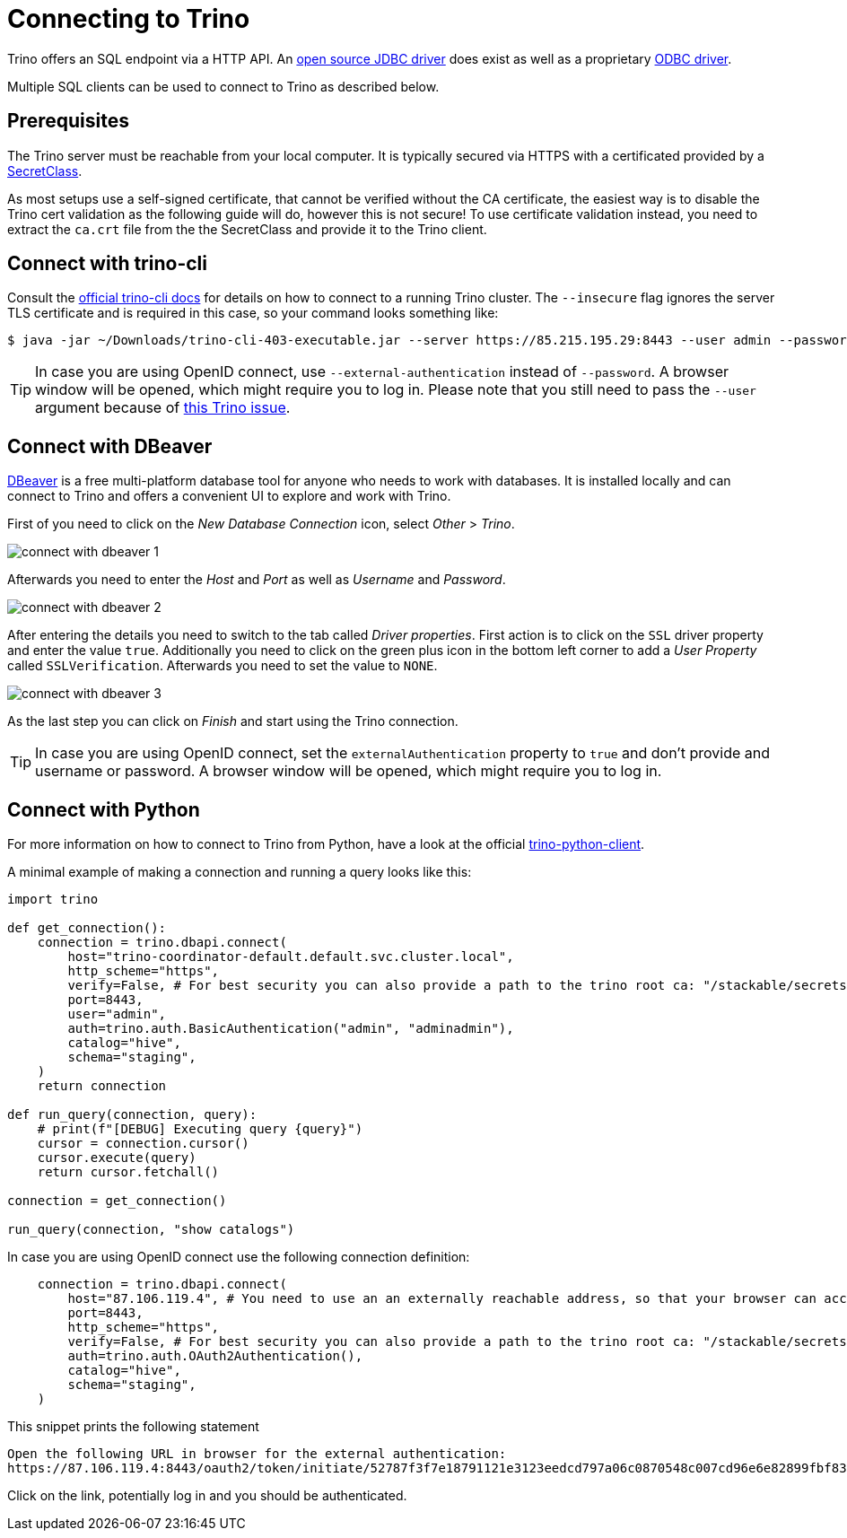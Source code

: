 = Connecting to Trino

:trino-jdbc: https://trino.io/docs/current/client/jdbc.html
:starburst-odbc: https://docs.starburst.io/data-consumer/clients/odbc.html
:trino-cli: https://trino.io/docs/current/client/cli.html
:dbeaver: https://dbeaver.io
:trino-python-client: https://github.com/trinodb/trino-python-client

Trino offers an SQL endpoint via a HTTP API.
An {trino-jdbc}[open source JDBC driver] does exist as well as a proprietary {starburst-odbc}[ODBC driver].

Multiple SQL clients can be used to connect to Trino as described below.

== Prerequisites

The Trino server must be reachable from your local computer.
It is typically secured via HTTPS with a certificated provided by a xref:secret-operator:secretclass.adoc[SecretClass].

As most setups use a self-signed certificate, that cannot be verified without the CA certificate, the easiest way is to disable the Trino cert validation as the following guide will do, however this is not secure!
To use certificate validation instead, you need to extract the `ca.crt` file from the the SecretClass and provide it to the Trino client.

== Connect with trino-cli

Consult the  {trino-cli}[official trino-cli docs] for details on how to connect to a running Trino cluster.
The `--insecure` flag ignores the server TLS certificate and is required in this case, so your command looks something like:

[source,console]
----
$ java -jar ~/Downloads/trino-cli-403-executable.jar --server https://85.215.195.29:8443 --user admin --password --insecure
----

TIP: In case you are using OpenID connect, use `--external-authentication` instead of `--password`. A browser window will be opened, which might require you to log in. Please note that you still need to pass the `--user` argument because of https://github.com/trinodb/trino/issues/11547[this Trino issue].

== Connect with DBeaver

{dbeaver}[DBeaver] is a free multi-platform database tool for anyone who needs to work with databases.
It is installed locally and can connect to Trino and offers a convenient UI to explore and work with Trino.

First of you need to click on the _New Database Connection_ icon, select _Other_ > _Trino_.

image::connect-with-dbeaver-1.png[]

Afterwards you need to enter the _Host_ and _Port_ as well as _Username_ and _Password_.

image::connect-with-dbeaver-2.png[]

After entering the details you need to switch to the tab called _Driver properties_.
First action is to click on the `SSL` driver property and enter the value `true`.
Additionally you need to click on the green plus icon in the bottom left corner to add a _User Property_ called `SSLVerification`.
Afterwards you need to set the value to `NONE`.

image::connect-with-dbeaver-3.png[]

As the last step you can click on _Finish_ and start using the Trino connection.

TIP: In case you are using OpenID connect, set the `externalAuthentication` property to `true` and don't provide and username or password. A browser window will be opened, which might require you to log in.

== Connect with Python

For more information on how to connect to Trino from Python, have a look at the official {trino-python-client}[trino-python-client].

A minimal example of making a connection and running a query looks like this:

[source,python]
----
import trino

def get_connection():
    connection = trino.dbapi.connect(
        host="trino-coordinator-default.default.svc.cluster.local",
        http_scheme="https",
        verify=False, # For best security you can also provide a path to the trino root ca: "/stackable/secrets/trino-ca-cert/ca.crt",
        port=8443,
        user="admin",
        auth=trino.auth.BasicAuthentication("admin", "adminadmin"),
        catalog="hive",
        schema="staging",
    )
    return connection

def run_query(connection, query):
    # print(f"[DEBUG] Executing query {query}")
    cursor = connection.cursor()
    cursor.execute(query)
    return cursor.fetchall()

connection = get_connection()

run_query(connection, "show catalogs")
----

In case you are using OpenID connect use the following connection definition:

[source,python]
----
    connection = trino.dbapi.connect(
        host="87.106.119.4", # You need to use an an externally reachable address, so that your browser can access it!
        port=8443,
        http_scheme="https",
        verify=False, # For best security you can also provide a path to the trino root ca: "/stackable/secrets/trino-ca-cert/ca.crt",
        auth=trino.auth.OAuth2Authentication(),
        catalog="hive",
        schema="staging",
    )
----

This snippet prints the following statement

[source]
----
Open the following URL in browser for the external authentication:
https://87.106.119.4:8443/oauth2/token/initiate/52787f3f7e18791121e3123eedcd797a06c0870548c007cd96e6e82899fbf830
----

Click on the link, potentially log in and you should be authenticated.
